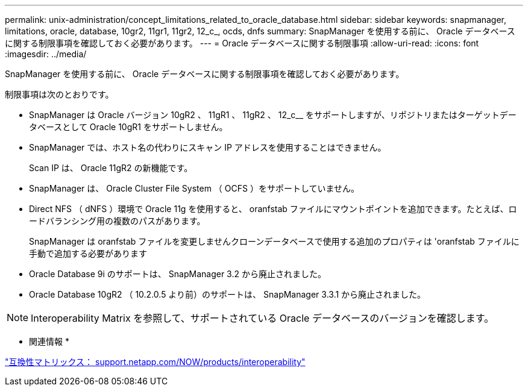 ---
permalink: unix-administration/concept_limitations_related_to_oracle_database.html 
sidebar: sidebar 
keywords: snapmanager, limitations, oracle, database, 10gr2, 11gr1, 11gr2, 12_c_, ocds, dnfs 
summary: SnapManager を使用する前に、 Oracle データベースに関する制限事項を確認しておく必要があります。 
---
= Oracle データベースに関する制限事項
:allow-uri-read: 
:icons: font
:imagesdir: ../media/


[role="lead"]
SnapManager を使用する前に、 Oracle データベースに関する制限事項を確認しておく必要があります。

制限事項は次のとおりです。

* SnapManager は Oracle バージョン 10gR2 、 11gR1 、 11gR2 、 12_c__ をサポートしますが、リポジトリまたはターゲットデータベースとして Oracle 10gR1 をサポートしません。
* SnapManager では、ホスト名の代わりにスキャン IP アドレスを使用することはできません。
+
Scan IP は、 Oracle 11gR2 の新機能です。

* SnapManager は、 Oracle Cluster File System （ OCFS ）をサポートしていません。
* Direct NFS （ dNFS ）環境で Oracle 11g を使用すると、 oranfstab ファイルにマウントポイントを追加できます。たとえば、ロードバランシング用の複数のパスがあります。
+
SnapManager は oranfstab ファイルを変更しませんクローンデータベースで使用する追加のプロパティは 'oranfstab ファイルに手動で追加する必要があります

* Oracle Database 9i のサポートは、 SnapManager 3.2 から廃止されました。
* Oracle Database 10gR2 （ 10.2.0.5 より前）のサポートは、 SnapManager 3.3.1 から廃止されました。



NOTE: Interoperability Matrix を参照して、サポートされている Oracle データベースのバージョンを確認します。

* 関連情報 *

http://support.netapp.com/NOW/products/interoperability/["互換性マトリックス： support.netapp.com/NOW/products/interoperability"]
